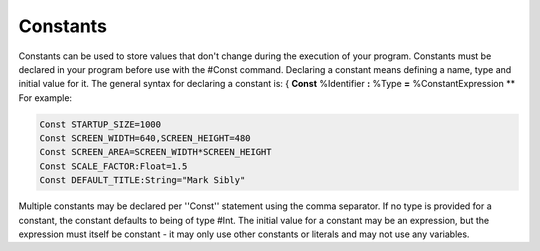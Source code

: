 =========
Constants
=========
Constants can be used to store values that don't change during the execution of your program.
Constants must be declared in your program before use with the #Const command. Declaring a constant means defining a name, type and initial value for it.
The general syntax for declaring a constant is:
{
**Const** %Identifier **:** %Type **=** %ConstantExpression
**
For example:
 
.. code-block:: blitzmax
	 
	Const STARTUP_SIZE=1000
	Const SCREEN_WIDTH=640,SCREEN_HEIGHT=480
	Const SCREEN_AREA=SCREEN_WIDTH*SCREEN_HEIGHT
	Const SCALE_FACTOR:Float=1.5
	Const DEFAULT_TITLE:String="Mark Sibly"
 
Multiple constants may be declared per ''Const'' statement using the comma separator.
If no type is provided for a constant, the constant defaults to being of type #Int.
The initial value for a constant may be an expression, but the expression must itself be constant - it may only use other constants or literals and may not use any variables.
